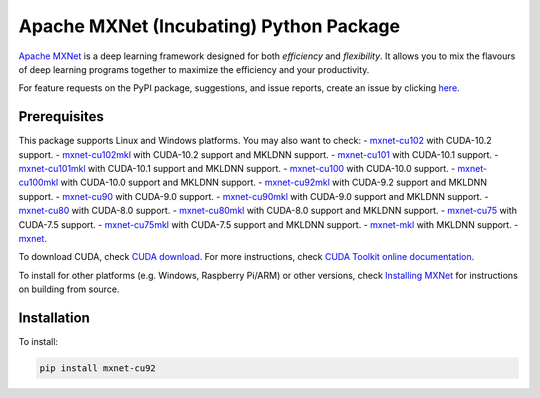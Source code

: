 Apache MXNet (Incubating) Python Package
========================================

`Apache MXNet <http://beta.mxnet.io>`__ is a deep learning framework
designed for both *efficiency* and *flexibility*. It allows you to mix
the flavours of deep learning programs together to maximize the
efficiency and your productivity.

For feature requests on the PyPI package, suggestions, and issue
reports, create an issue by clicking
`here <https://github.com/apache/incubator-mxnet/issues/new>`__.

Prerequisites
-------------

This package supports Linux and Windows platforms. You may also want to
check: - `mxnet-cu102 <https://pypi.python.org/pypi/mxnet-cu102/>`__
with CUDA-10.2 support. -
`mxnet-cu102mkl <https://pypi.python.org/pypi/mxnet-cu102mkl/>`__ with
CUDA-10.2 support and MKLDNN support. -
`mxnet-cu101 <https://pypi.python.org/pypi/mxnet-cu101mkl/>`__ with
CUDA-10.1 support. -
`mxnet-cu101mkl <https://pypi.python.org/pypi/mxnet-cu101mkl/>`__ with
CUDA-10.1 support and MKLDNN support. -
`mxnet-cu100 <https://pypi.python.org/pypi/mxnet-cu100mkl/>`__ with
CUDA-10.0 support. -
`mxnet-cu100mkl <https://pypi.python.org/pypi/mxnet-cu100mkl/>`__ with
CUDA-10.0 support and MKLDNN support. -
`mxnet-cu92mkl <https://pypi.python.org/pypi/mxnet-cu92mkl/>`__ with
CUDA-9.2 support and MKLDNN support. -
`mxnet-cu90 <https://pypi.python.org/pypi/mxnet-cu90/>`__ with CUDA-9.0
support. -
`mxnet-cu90mkl <https://pypi.python.org/pypi/mxnet-cu90mkl/>`__ with
CUDA-9.0 support and MKLDNN support. -
`mxnet-cu80 <https://pypi.python.org/pypi/mxnet-cu80/>`__ with CUDA-8.0
support. -
`mxnet-cu80mkl <https://pypi.python.org/pypi/mxnet-cu80mkl/>`__ with
CUDA-8.0 support and MKLDNN support. -
`mxnet-cu75 <https://pypi.python.org/pypi/mxnet-cu75/>`__ with CUDA-7.5
support. -
`mxnet-cu75mkl <https://pypi.python.org/pypi/mxnet-cu75mkl/>`__ with
CUDA-7.5 support and MKLDNN support. -
`mxnet-mkl <https://pypi.python.org/pypi/mxnet-mkl/>`__ with MKLDNN
support. - `mxnet <https://pypi.python.org/pypi/mxnet/>`__.

To download CUDA, check `CUDA
download <https://developer.nvidia.com/cuda-downloads>`__. For more
instructions, check `CUDA Toolkit online
documentation <http://docs.nvidia.com/cuda/index.html>`__.

To install for other platforms (e.g. Windows, Raspberry Pi/ARM) or other
versions, check `Installing
MXNet <https://mxnet.apache.org/versions/master/install/index.html>`__
for instructions on building from source.

Installation
------------

To install:

.. code:: bash

    pip install mxnet-cu92

